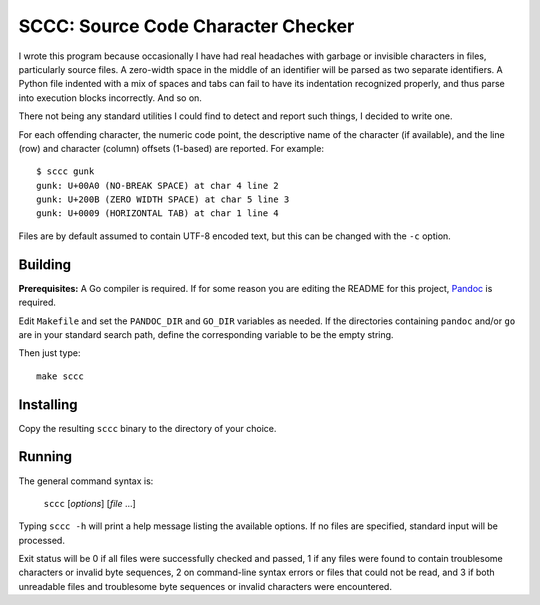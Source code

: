 ###################################
SCCC: Source Code Character Checker
###################################

I wrote this program because occasionally I have had real headaches with
garbage or invisible characters in files, particularly source files. A
zero-width space in the middle of an identifier will be parsed as two
separate identifiers. A Python file indented with a mix of spaces and tabs
can fail to have its indentation recognized properly, and thus parse into
execution blocks incorrectly. And so on.

There not being any standard utilities I could find to detect and report
such things, I decided to write one.

For each offending character, the numeric code point, the descriptive name
of the character (if available), and the line (row) and character (column)
offsets (1-based) are reported. For example::

    $ sccc gunk
    gunk: U+00A0 (NO-BREAK SPACE) at char 4 line 2
    gunk: U+200B (ZERO WIDTH SPACE) at char 5 line 3
    gunk: U+0009 (HORIZONTAL TAB) at char 1 line 4

Files are by default assumed to contain UTF-8 encoded text, but this
can be changed with the ``-c`` option.

Building
========

**Prerequisites:** A Go compiler is required. If for some reason you are
editing the README for this project, `Pandoc <https://pandoc.org/>`_ is required.

Edit ``Makefile`` and set the ``PANDOC_DIR`` and ``GO_DIR`` variables as
needed. If the directories containing ``pandoc`` and/or ``go`` are in your
standard search path, define the corresponding variable to be the empty
string.

Then just type::

    make sccc

Installing
==========

Copy the resulting ``sccc`` binary to the directory of your choice.

Running
=======

The general command syntax is:

    ``sccc`` [*options*] [*file* ...]

Typing ``sccc -h`` will print a help message listing the available
options. If no files are specified, standard input will be processed.

Exit status will be 0 if all files were successfully checked and passed, 1
if any files were found to contain troublesome characters or invalid byte
sequences, 2 on command-line syntax errors or files that could not be read,
and 3 if both unreadable files and troublesome byte sequences or invalid
characters were encountered.